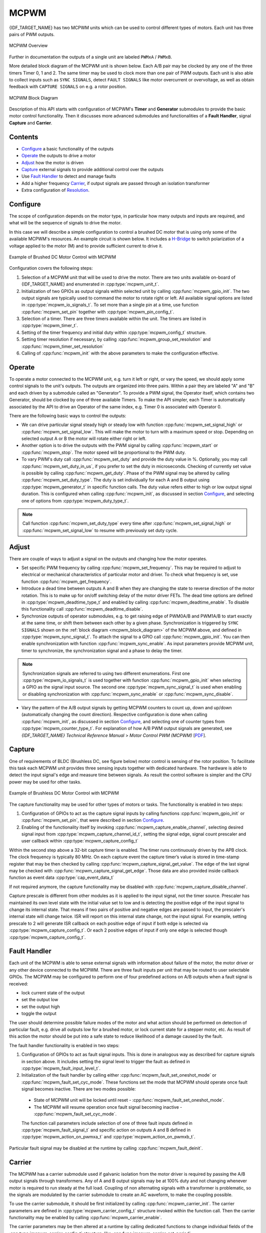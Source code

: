 MCPWM
=====

{IDF_TARGET_NAME} has two MCPWM units which can be used to control different types of motors. Each unit has three pairs of PWM outputs.

.. figure:: ../../../_static/mcpwm-overview.png
    :align: center
    :alt: MCPWM Overview
    :figclass: align-center

    MCPWM Overview

Further in documentation the outputs of a single unit are labeled ``PWMxA`` / ``PWMxB``.

More detailed block diagram of the MCPWM unit is shown below. Each A/B pair may be clocked by any one of the three timers Timer 0, 1 and 2. The same timer may be used to clock more than one pair of PWM outputs. Each unit is also able to collect inputs such as ``SYNC SIGNALS``, detect ``FAULT SIGNALS`` like motor overcurrent or overvoltage, as well as obtain feedback with ``CAPTURE SIGNALS`` on e.g. a rotor position.

.. _mcpwm_block_diagram:

.. figure:: ../../../_static/mcpwm-block-diagram.png
    :align: center
    :alt: MCPWM Block Diagram
    :figclass: align-center

    MCPWM Block Diagram

Description of this API starts with configuration of MCPWM's **Timer** and **Generator** submodules to provide the basic motor control functionality. Then it discusses more advanced submodules and functionalities of a **Fault Handler**, signal **Capture** and **Carrier**.

Contents
--------

* `Configure`_ a basic functionality of the outputs
* `Operate`_ the outputs to drive a motor
* `Adjust`_ how the motor is driven
* `Capture`_ external signals to provide additional control over the outputs
* Use `Fault Handler`_ to detect and manage faults
* Add a higher frequency `Carrier`_, if output signals are passed through an isolation transformer
* Extra configuration of `Resolution`_.


Configure
---------

The scope of configuration depends on the motor type, in particular how many outputs and inputs are required, and what will be the sequence of signals to drive the motor.

In this case we will describe a simple configuration to control a brushed DC motor that is using only some of the available MCPWM's resources. An example circuit is shown below. It includes a `H-Bridge <https://en.wikipedia.org/wiki/H_bridge>`_ to switch polarization of a voltage applied to the motor (M) and to provide sufficient current to drive it.

.. figure:: ../../../_static/mcpwm-brushed-dc-control.png
    :align: center
    :alt: Example of Brushed DC Motor Control with MCPWM
    :figclass: align-center

    Example of Brushed DC Motor Control with MCPWM

Configuration covers the following steps:

1. Selection of a MCPWM unit that will be used to drive the motor. There are two units available on-board of {IDF_TARGET_NAME} and enumerated in :cpp:type:`mcpwm_unit_t`.
2. Initialization of two GPIOs as output signals within selected unit by calling :cpp:func:`mcpwm_gpio_init`. The two output signals are typically used to command the motor to rotate right or left. All available signal options are listed in :cpp:type:`mcpwm_io_signals_t`. To set more than a single pin at a time, use function :cpp:func:`mcpwm_set_pin` together with :cpp:type:`mcpwm_pin_config_t`.
3. Selection of a timer. There are three timers available within the unit. The timers are listed in :cpp:type:`mcpwm_timer_t`.
4. Setting of the timer frequency and initial duty within :cpp:type:`mcpwm_config_t` structure.
5. Setting timer resolution if necessary, by calling :cpp:func:`mcpwm_group_set_resolution` and :cpp:func:`mcpwm_timer_set_resolution`
6. Calling of :cpp:func:`mcpwm_init` with the above parameters to make the configuration effective.


Operate
-------

To operate a motor connected to the MCPWM unit, e.g. turn it left or right, or vary the speed, we should apply some control signals to the unit's outputs. The outputs are organized into three pairs. Within a pair they are labeled "A" and "B" and each driven by a submodule called an "Generator". To provide a PWM signal, the Operator itself, which contains two Generator, should be clocked by one of three available Timers. To make the API simpler, each Timer is automatically associated by the API to drive an Operator of the same index, e.g. Timer 0 is associated with Operator 0.

There are the following basic ways to control the outputs:

* We can drive particular signal steady high or steady low with function :cpp:func:`mcpwm_set_signal_high` or :cpp:func:`mcpwm_set_signal_low`. This will make the motor to turn with a maximum speed or stop. Depending on selected output A or B the motor will rotate either right or left.
* Another option is to drive the outputs with the PWM signal by calling :cpp:func:`mcpwm_start` or :cpp:func:`mcpwm_stop`. The motor speed will be proportional to the PWM duty.
* To vary PWM's duty call :cpp:func:`mcpwm_set_duty` and provide the duty value in %. Optionally, you may call :cpp:func:`mcpwm_set_duty_in_us`, if you prefer to set the duty in microseconds. Checking of currently set value is possible by calling :cpp:func:`mcpwm_get_duty`. Phase of the PWM signal may be altered by calling :cpp:func:`mcpwm_set_duty_type`. The duty is set individually for each A and B output using :cpp:type:`mcpwm_generator_t` in specific function calls. The duty value refers either to high or low output signal duration. This is configured when calling :cpp:func:`mcpwm_init`, as discussed in section `Configure`_, and selecting one of options from :cpp:type:`mcpwm_duty_type_t`.

.. note::

    Call function :cpp:func:`mcpwm_set_duty_type` every time after :cpp:func:`mcpwm_set_signal_high` or :cpp:func:`mcpwm_set_signal_low` to resume with previously set duty cycle.


Adjust
------

There are couple of ways to adjust a signal on the outputs and changing how the motor operates.

* Set specific PWM frequency by calling :cpp:func:`mcpwm_set_frequency`. This may be required to adjust to electrical or mechanical characteristics of particular motor and driver. To check what frequency is set, use function :cpp:func:`mcpwm_get_frequency`.
* Introduce a dead time between outputs A and B when they are changing the state to reverse direction of the motor rotation. This is to make up for on/off switching delay of the motor driver FETs. The dead time options are defined in :cpp:type:`mcpwm_deadtime_type_t` and enabled by calling :cpp:func:`mcpwm_deadtime_enable`. To disable this functionality call :cpp:func:`mcpwm_deadtime_disable`.
* Synchronize outputs of operator submodules, e.g. to get raising edge of PWM0A/B and PWM1A/B to start exactly at the same time, or shift them between each other by a given phase. Synchronization is triggered by ``SYNC SIGNALS`` shown on the :ref:`block diagram <mcpwm_block_diagram>` of the MCPWM above, and defined in :cpp:type:`mcpwm_sync_signal_t`. To attach the signal to a GPIO call :cpp:func:`mcpwm_gpio_init`. You can then enable synchronization with function :cpp:func:`mcpwm_sync_enable`. As input parameters provide MCPWM unit, timer to synchronize, the synchronization signal and a phase to delay the timer.

.. note::

    Synchronization signals are referred to using two different enumerations. First one :cpp:type:`mcpwm_io_signals_t` is used together with function :cpp:func:`mcpwm_gpio_init` when selecting a GPIO as the signal input source. The second one :cpp:type:`mcpwm_sync_signal_t` is used when enabling or disabling synchronization with :cpp:func:`mcpwm_sync_enable` or :cpp:func:`mcpwm_sync_disable`.


* Vary the pattern of the A/B output signals by getting MCPWM counters to count up, down and up/down (automatically changing the count direction). Respective configuration is done when calling :cpp:func:`mcpwm_init`, as discussed in section `Configure`_, and selecting one of counter types from :cpp:type:`mcpwm_counter_type_t`. For explanation of how A/B PWM output signals are generated, see *{IDF_TARGET_NAME} Technical Reference Manual* > *Motor Control PWM (MCPWM)* [`PDF <{IDF_TARGET_TRM_EN_URL}#mcpwm>`__].

Capture
-------

One of requirements of BLDC (Brushless DC, see figure below) motor control is sensing of the rotor position. To facilitate this task each MCPWM unit provides three sensing inputs together with dedicated hardware. The hardware is able to detect the input signal's edge and measure time between signals. As result the control software is simpler and the CPU power may be used for other tasks.

.. figure:: ../../../_static/mcpwm-bldc-control.png
    :align: center
    :alt: Example of Brushless DC Motor Control with MCPWM
    :figclass: align-center

    Example of Brushless DC Motor Control with MCPWM

The capture functionality may be used for other types of motors or tasks. The functionality is enabled in two steps:

1. Configuration of GPIOs to act as the capture signal inputs by calling functions :cpp:func:`mcpwm_gpio_init` or :cpp:func:`mcpwm_set_pin`, that were described in section `Configure`_.
2. Enabling of the functionality itself by invoking :cpp:func:`mcpwm_capture_enable_channel`, selecting desired signal input from :cpp:type:`mcpwm_capture_channel_id_t`, setting the signal edge, signal count prescaler and user callback within :cpp:type:`mcpwm_capture_config_t`

Within the second step above a 32-bit capture timer is enabled. The timer runs continuously driven by the APB clock. The clock frequency is typically 80 MHz. On each capture event the capture timer’s value is stored in time-stamp register that may be then checked by calling :cpp:func:`mcpwm_capture_signal_get_value`. The edge of the last signal may be checked with :cpp:func:`mcpwm_capture_signal_get_edge`. Those data are also provided inside callback function as event data :cpp:type:`cap_event_data_t`

If not required anymore, the capture functionality may be disabled with :cpp:func:`mcpwm_capture_disable_channel`.

Capture prescale is different from other modules as it is applied to the input signal, not the timer source. Prescaler has maintained its own level state with the initial value set to low and is detecting the positive edge of the input signal to change its internal state. That means if two pairs of positive and negative edges are passed to input, the prescaler's internal state will change twice. ISR will report on this internal state change, not the input signal. For example, setting prescale to 2 will generate ISR callback on each positive edge of input if both edge is selected via :cpp:type:`mcpwm_capture_config_t`. Or each 2 positive edges of input if only one edge is selected though :cpp:type:`mcpwm_capture_config_t`.


Fault Handler
-------------

Each unit of the MCPWM is able to sense external signals with information about failure of the motor, the motor driver or any other device connected to the MCPWM. There are three fault inputs per unit that may be routed to user selectable GPIOs. The MCPWM may be configured to perform one of four predefined actions on A/B outputs when a fault signal is received:

* lock current state of the output
* set the output low
* set the output high
* toggle the output

The user should determine possible failure modes of the motor and what action should be performed on detection of particular fault, e.g. drive all outputs low for a brushed motor, or lock current state for a stepper motor, etc. As result of this action the motor should be put into a safe state to reduce likelihood of a damage caused by the fault.

The fault handler functionality is enabled in two steps:

1. Configuration of GPIOs to act as fault signal inputs. This is done in analogous way as described for capture signals in section above. It includes setting the signal level to trigger the fault as defined in :cpp:type:`mcpwm_fault_input_level_t`.
2. Initialization of the fault handler by calling either :cpp:func:`mcpwm_fault_set_oneshot_mode` or :cpp:func:`mcpwm_fault_set_cyc_mode`. These functions set the mode that MCPWM should operate once fault signal becomes inactive. There are two modes possible:

  * State of MCPWM unit will be locked until reset - :cpp:func:`mcpwm_fault_set_oneshot_mode`.
  * The MCPWM will resume operation once fault signal becoming inactive - :cpp:func:`mcpwm_fault_set_cyc_mode`.

  The function call parameters include selection of one of three fault inputs defined in :cpp:type:`mcpwm_fault_signal_t` and specific action on outputs A and B defined in :cpp:type:`mcpwm_action_on_pwmxa_t` and :cpp:type:`mcpwm_action_on_pwmxb_t`.

Particular fault signal may be disabled at the runtime by calling :cpp:func:`mcpwm_fault_deinit`.


Carrier
-------

The MCPWM has a carrier submodule used if galvanic isolation from the motor driver is required by passing the A/B output signals through transformers. Any of A and B output signals may be at 100% duty and not changing whenever motor is required to run steady at the full load. Coupling of non alternating signals with a transformer is problematic, so the signals are modulated by the carrier submodule to create an AC waveform, to make the coupling possible.

To use the carrier submodule, it should be first initialized by calling :cpp:func:`mcpwm_carrier_init`. The carrier parameters are defined in :cpp:type:`mcpwm_carrier_config_t` structure invoked within the function call. Then the carrier functionality may be enabled by calling :cpp:func:`mcpwm_carrier_enable`.

The carrier parameters may be then altered at a runtime by calling dedicated functions to change individual fields of the :cpp:type:`mcpwm_carrier_config_t` structure, like :cpp:func:`mcpwm_carrier_set_period`, :cpp:func:`mcpwm_carrier_set_duty_cycle`, :cpp:func:`mcpwm_carrier_output_invert`, etc.

This includes enabling and setting duration of the first pulse of the career with :cpp:func:`mcpwm_carrier_oneshot_mode_enable`. For more details, see *{IDF_TARGET_NAME} Technical Reference Manual* > *Motor Control PWM (MCPWM)* > *PWM Carrier Submodule* [`PDF <{IDF_TARGET_TRM_EN_URL}#mcpwm>`__].

To disable carrier functionality call :cpp:func:`mcpwm_carrier_disable`.


Interrupts
----------

Registering of the MCPWM interrupt handler is possible by calling :cpp:func:`mcpwm_isr_register`. Note if :cpp:func:`mcpwm_capture_enable_channel` is used then a default ISR routine will be installed hence please do not call this function to register any more.


Resolution
----------

The default resolution for MCPWM group and MCPWM timer are configured to **10MHz** and **1MHz** in :cpp:func:`mcpwm_init`, which might be not enough for some applications.
The driver also provides two APIs that can be used to override the default resolution: :cpp:func:`mcpwm_group_set_resolution` and :cpp:func:`mcpwm_timer_set_resolution`.

Note that, these two APIs won't update the frequency and duty automatically, to achieve that, one has to call :cpp:func:`mcpwm_set_frequency` and :cpp:func:`mcpwm_set_duty` accordingly.

To get PWM pulse that is below 15Hz, please set the resolution to a lower value. For high frequency PWM with limited step range, please set them with higher value.


Application Example
-------------------

MCPWM example are located under: :example:`peripherals/mcpwm`:

* Demonstration how to use each submodule of the MCPWM - :example:`peripherals/mcpwm/mcpwm_basic_config`
* Control of BLDC (brushless DC) motor with hall sensor feedback - :example:`peripherals/mcpwm/mcpwm_bldc_control`
* Brushed DC motor control - :example:`peripherals/mcpwm/mcpwm_brushed_dc_control`
* Servo motor control - :example:`peripherals/mcpwm/mcpwm_servo_control`
* HC-SR04 sensor with capture - :example:`peripherals/mcpwm/mcpwm_capture_hc_sr04`


API Reference
-------------

.. include-build-file:: inc/mcpwm_types.inc
.. include-build-file:: inc/mcpwm.inc


